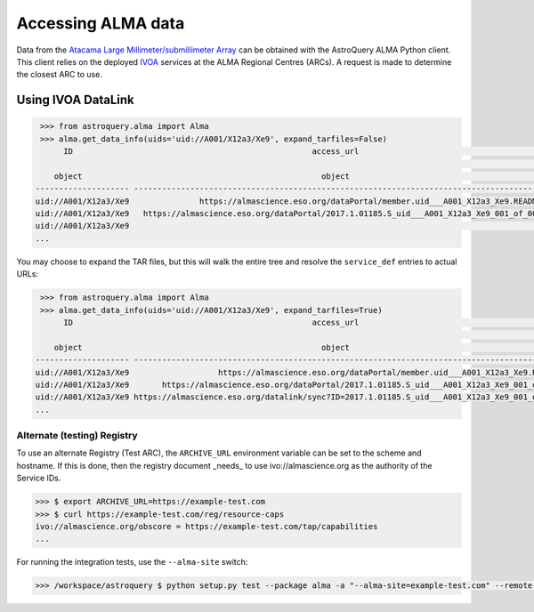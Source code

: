 ===================
Accessing ALMA data
===================

Data from the `Atacama Large Millimeter/submillimeter Array`_ can be obtained with the AstroQuery ALMA Python client.  This client relies
on the deployed `IVOA`_ services at the ALMA Regional Centres (ARCs).  A request is made to determine the closest ARC to use.

Using IVOA DataLink
-------------------

.. code-block:: python

    >>> from astroquery.alma import Alma
    >>> alma.get_data_info(uids='uid://A001/X12a3/Xe9', expand_tarfiles=False)
         ID                                                   access_url                                                                 service_def                         error_message   semantics                      description                                   content_type                content_length readable
                                                                                                                                                                                                                                                                                                           byte              
       object                                                   object                                                                      object                               object        object                          object                                        object                       int64        bool  
   -------------------- ------------------------------------------------------------------------------------------- ----------------------------------------------------------- ------------- -------------- ------------------------------------------------ ------------------------------------------ -------------- --------
   uid://A001/X12a3/Xe9               https://almascience.eso.org/dataPortal/member.uid___A001_X12a3_Xe9.README.txt                                                                           #documentation Download documentation for uid://A001/X12a3/Xe9.                                 text/plain           3523     True
   uid://A001/X12a3/Xe9   https://almascience.eso.org/dataPortal/2017.1.01185.S_uid___A001_X12a3_Xe9_001_of_001.tar                                                                                    #this  Download dataset of type: null, and class: N/A.                          application/x-tar      556278784     True
   uid://A001/X12a3/Xe9                                                                                             DataLink.2017.1.01185.S_uid___A001_X12a3_Xe9_001_of_001.tar                        #this                                                  application/x-votable+xml;content=datalink             --       --
   ...

You may choose to expand the TAR files, but this will walk the entire tree and resolve the ``service_def`` entries to actual URLs:

.. code-block:: python

    >>> from astroquery.alma import Alma
    >>> alma.get_data_info(uids='uid://A001/X12a3/Xe9', expand_tarfiles=True)
         ID                                                   access_url                                                                        service_def                         error_message   semantics                      description                                    content_type                content_length readable
                                                                                                                                                                                                                                                                                                                  byte              
       object                                                   object                                                                            object                               object        object                          object                                         object                        int64        bool  
   -------------------- ----------------------------------------------------------------------------------------------- ----------------------------------------------------------- ------------- -------------- ------------------------------------------------  ------------------------------------------ -------------- --------
   uid://A001/X12a3/Xe9                   https://almascience.eso.org/dataPortal/member.uid___A001_X12a3_Xe9.README.txt                                                                           #documentation Download documentation for uid://A001/X12a3/Xe9.                                  text/plain           3523     True
   uid://A001/X12a3/Xe9       https://almascience.eso.org/dataPortal/2017.1.01185.S_uid___A001_X12a3_Xe9_001_of_001.tar                                                                                    #this Download dataset of type: null, and class: N/A.                            application/x-tar      556278784     True
   uid://A001/X12a3/Xe9 https://almascience.eso.org/datalink/sync?ID=2017.1.01185.S_uid___A001_X12a3_Xe9_001_of_001.tar                                                                                    #this                                                   application/x-votable+xml;content=datalink                    True
   ...


Alternate (testing) Registry
~~~~~~~~~~~~~~~~~~~~~~~~~~~~

To use an alternate Registry (Test ARC), the ``ARCHIVE_URL`` environment variable can be set to the scheme and
hostname.  If this is done, then the registry document _needs_ to use ivo://almascience.org as the authority
of the Service IDs.

.. code-block:: sh

    >>> $ export ARCHIVE_URL=https://example-test.com
    >>> $ curl https://example-test.com/reg/resource-caps
    ivo://almascience.org/obscore = https://example-test.com/tap/capabilities
    ...

For running the integration tests, use the ``--alma-site`` switch:

.. code-block:: sh

    >>> /workspace/astroquery $ python setup.py test --package alma -a "--alma-site=example-test.com" --remote-data


.. _Atacama Large Millimeter/submillimeter Array: https://almascience.org
.. _IVOA: https://ivoa.net